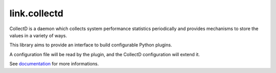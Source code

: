 link.collectd
=============

CollectD is a daemon which collects system performance statistics periodically
and provides mechanisms to store the values in a variety of ways.

This library aims to provide an interface to build configurable Python plugins.

A configuration file will be read by the plugin, and the CollectD configuration
will extend it.

See documentation_ for more informations.

.. _documentation: https://linkcollectd.readthedocs.io
